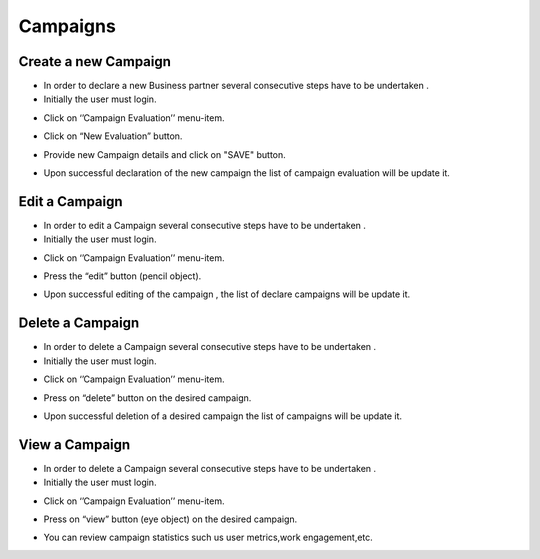 Campaigns
==========================

Create a new Campaign
--------------------------------------

- In order to declare a new Business partner several consecutive steps have to be undertaken .

- Initially the user must login.

.. image:: assets/ENTROPY_cmdash.png

- Click on ‘’Campaign Evaluation’’ menu-item.

.. image:: assets/ENTROPY_cnc.png

- Click on “New Evaluation” button.

.. image:: assets/ENTROPY_cnc_2.png

- Provide new Campaign details and click on "SAVE" button.

.. image:: assets/ENTROPY_cnc_3.png

- Upon successful declaration of the new campaign the list of campaign evaluation  will be update it.

Edit a Campaign
--------------------------------------

- In order to edit a Campaign several consecutive steps have to be undertaken .

- Initially the user must login.

.. image:: assets/ENTROPY_cmdash.png

- Click on ‘’Campaign Evaluation’’ menu-item.

.. image:: assets/ENTROPY_cnc.png

- Press the “edit” button (pencil object).

.. image:: assets/ENTROPY_enc.png

- Upon successful editing of the campaign , the list of declare campaigns will be update it.

.. image:: assets/ENTROPY_enc_2.png

Delete a Campaign
--------------------------------------

- In order to delete a Campaign several consecutive steps have to be undertaken .

- Initially the user must login.

.. image:: assets/ENTROPY_cmdash.png

- Click on ‘’Campaign Evaluation’’ menu-item.

.. image:: assets/ENTROPY_cnc.png

- Press on “delete” button on the desired campaign.

.. image:: assets/ENTROPY_dnc.png

- Upon successful deletion of a desired campaign the list of campaigns will be update it.

.. image:: assets/ENTROPY_dnc_2.png

View a Campaign
--------------------------------------
- In order to delete a Campaign several consecutive steps have to be undertaken .

- Initially the user must login.

.. image:: assets/ENTROPY_cmdash.png

- Click on ‘’Campaign Evaluation’’ menu-item.

.. image:: assets/ENTROPY_cnc.png

- Press on “view” button (eye object) on the desired campaign.

.. image:: assets/ENTROPY_vnc.png

- You can review campaign statistics such us user metrics,work engagement,etc.

.. image:: assets/ENTROPY_vnc_2.png
